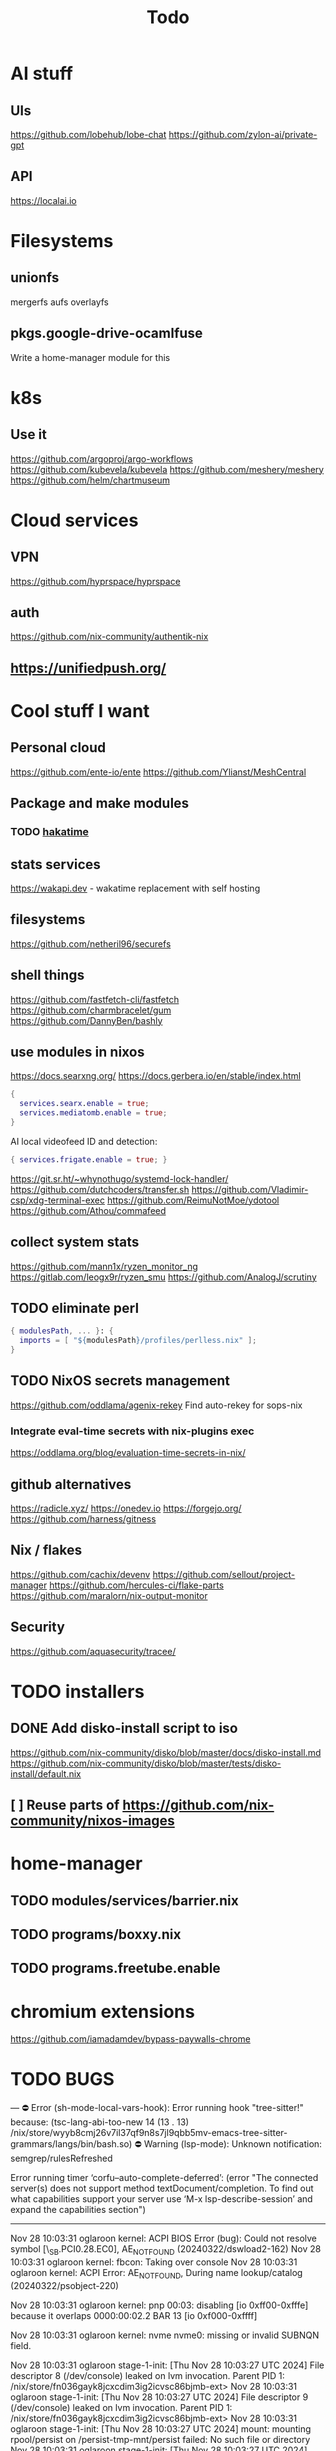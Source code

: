 #+title: Todo
* AI stuff
:PROPERTIES:
:ID:       7b24f164-1e86-4695-b837-820c3cee3d12
:END:
** UIs
:PROPERTIES:
:ID:       e24d7c00-c8a5-4fca-9665-1bdf7d616dc0
:END:
https://github.com/lobehub/lobe-chat
https://github.com/zylon-ai/private-gpt
** API
:PROPERTIES:
:ID:       3f0393ed-979c-4df9-85a7-44dddb8865b9
:END:
https://localai.io
* Filesystems
:PROPERTIES:
:ID:       3863bbfc-97ec-4ac1-88ce-6ce1670fa956
:END:
** unionfs
:PROPERTIES:
:ID:       2e990fcb-6b39-45d8-acb1-0936121ee14e
:END:
mergerfs aufs overlayfs
** pkgs.google-drive-ocamlfuse
:PROPERTIES:
:ID:       4198f42c-ea4f-4d2d-9055-ac451ada6c97
:END:
Write a home-manager module for this
* k8s
:PROPERTIES:
:ID:       41e38baa-b334-4e00-b78e-93aec93855ef
:END:
** Use it
:PROPERTIES:
:ID:       c79709e6-9613-4e63-8b3c-1a5f6a414436
:END:
https://github.com/argoproj/argo-workflows
https://github.com/kubevela/kubevela
https://github.com/meshery/meshery
https://github.com/helm/chartmuseum
* Cloud services
:PROPERTIES:
:ID:       075e2565-c4fd-46fc-b035-fb0bb5498ae4
:END:
** VPN
:PROPERTIES:
:ID:       45f6d0a3-6a04-40d8-9a7c-98db1063d3e6
:END:
https://github.com/hyprspace/hyprspace
** auth
:PROPERTIES:
:ID:       6ce9fe62-18fd-4c76-8690-d0271c82372e
:END:
https://github.com/nix-community/authentik-nix
** https://unifiedpush.org/
:PROPERTIES:
:ID:       134ad9d4-526f-4bb4-8124-98a8a3103cb7
:END:
* Cool stuff I want
:PROPERTIES:
:ID:       b399871a-4b35-4b8c-b376-5f7480482a7b
:END:
** Personal cloud
:PROPERTIES:
:ID:       d2edc434-d48d-4a91-96b6-379a4bc757d8
:END:
https://github.com/ente-io/ente
https://github.com/Ylianst/MeshCentral

** Package and make modules
:PROPERTIES:
:ID:       4004819f-6cb8-4964-9a13-c85377d76934
:END:
*** TODO [[https://github.com/mujx/hakatime/pull/100][hakatime]]
:PROPERTIES:
:ID:       9eb06f37-eaf5-4894-b0a6-96a03c4a63d1
:END:
** stats services
:PROPERTIES:
:ID:       bc8d1b8b-40b9-4cf8-88d6-8dd8adc2f185
:END:
https://wakapi.dev - wakatime replacement with self hosting
** filesystems
:PROPERTIES:
:ID:       99971de1-058b-470d-8528-8ef2801efab0
:END:
https://github.com/netheril96/securefs
** shell things
:PROPERTIES:
:ID:       fbce2c78-f219-4487-8bcd-f43e2492c9a0
:END:
https://github.com/fastfetch-cli/fastfetch
https://github.com/charmbracelet/gum
https://github.com/DannyBen/bashly
** use modules in nixos
:PROPERTIES:
:ID:       c6c6203c-44e0-4d4c-949c-0a1009ea11f6
:END:
https://docs.searxng.org/
https://docs.gerbera.io/en/stable/index.html
#+begin_src nix
{
  services.searx.enable = true;
  services.mediatomb.enable = true;
}
#+end_src
AI local videofeed ID and detection:
#+begin_src nix
{ services.frigate.enable = true; }
#+end_src
https://git.sr.ht/~whynothugo/systemd-lock-handler/
https://github.com/dutchcoders/transfer.sh
https://github.com/Vladimir-csp/xdg-terminal-exec
https://github.com/ReimuNotMoe/ydotool
https://github.com/Athou/commafeed
** collect system stats
:PROPERTIES:
:ID:       345d470f-6085-4d80-8a36-8a055d7f7b08
:END:
https://github.com/mann1x/ryzen_monitor_ng
https://gitlab.com/leogx9r/ryzen_smu
https://github.com/AnalogJ/scrutiny
** TODO eliminate perl
:PROPERTIES:
:ID:       ceb7bcd3-eaad-4c4c-84f3-c8c3020a89c6
:END:
#+begin_src nix
{ modulesPath, ... }: {
  imports = [ "${modulesPath}/profiles/perlless.nix" ];
}
#+end_src
** TODO NixOS secrets management
:PROPERTIES:
:ID:       40cf0d9e-490a-4f73-8918-e5d456134178
:END:
https://github.com/oddlama/agenix-rekey
Find auto-rekey for sops-nix

*** Integrate eval-time secrets with nix-plugins exec
:PROPERTIES:
:ID:       9ca4c195-3ab3-4c2e-a173-755e5cd5f708
:END:
https://oddlama.org/blog/evaluation-time-secrets-in-nix/
** github alternatives
:PROPERTIES:
:ID:       adffb753-93a4-4392-9041-fbd030ebd5ae
:END:
https://radicle.xyz/
https://onedev.io
https://forgejo.org/
https://github.com/harness/gitness
** Nix / flakes
:PROPERTIES:
:ID:       c61fbc85-c1f4-4229-aa19-e9614c425e9c
:END:
https://github.com/cachix/devenv
https://github.com/sellout/project-manager
https://github.com/hercules-ci/flake-parts
https://github.com/maralorn/nix-output-monitor
** Security
:PROPERTIES:
:ID:       261ae2ae-d32f-4a55-8ded-e3aa61bf00a2
:END:
https://github.com/aquasecurity/tracee/
* TODO installers
:PROPERTIES:
:ID:       45aa504b-e65d-4db4-abb9-4810fce7a22e
:END:
** DONE Add disko-install script to iso
:PROPERTIES:
:ID:       194e5ce6-4066-46f6-88d5-2e77661457bb
:END:
https://github.com/nix-community/disko/blob/master/docs/disko-install.md
https://github.com/nix-community/disko/blob/master/tests/disko-install/default.nix
** [ ] Reuse parts of https://github.com/nix-community/nixos-images
:PROPERTIES:
:ID:       95b406a6-3a8b-4891-8107-1e59137db259
:END:
* home-manager
:PROPERTIES:
:ID:       4c1f7749-40c2-4f79-97c3-82a1545a5deb
:END:
** TODO modules/services/barrier.nix
:PROPERTIES:
:ID:       763250df-a91a-413a-ad5c-9be6d13daf19
:END:
** TODO programs/boxxy.nix
:PROPERTIES:
:ID:       b4090350-3506-47e5-965c-9d351654e2e7
:END:
** TODO programs.freetube.enable
:PROPERTIES:
:ID:       22698d5c-48bf-4b00-b0cb-f3b8f3fa9db8
:END:
* chromium extensions
:PROPERTIES:
:ID:       231ec13a-ac92-4373-ac26-ef7e6071e831
:END:
https://github.com/iamadamdev/bypass-paywalls-chrome
* TODO BUGS
:PROPERTIES:
:ID:       f12e6764-d423-4cd5-9e26-9b8d5adaf7aa
:END:
---
⛔ Error (sh-mode-local-vars-hook): Error running hook "tree-sitter!" because: (tsc-lang-abi-too-new 14 (13 . 13) /nix/store/wyyb8cmj26v7il37qf9n8s7jl9qbb5mv-emacs-tree-sitter-grammars/langs/bin/bash.so)
⛔ Warning (lsp-mode): Unknown notification: semgrep/rulesRefreshed

Error running timer ‘corfu--auto-complete-deferred’: (error "The connected server(s) does not support method textDocument/completion.
To find out what capabilities support your server use ‘M-x lsp-describe-session’
and expand the capabilities section")

--------


Nov 28 10:03:31 oglaroon kernel: ACPI BIOS Error (bug): Could not resolve symbol [\_SB.PCI0.28.EC0], AE_NOT_FOUND (20240322/dswload2-162)
Nov 28 10:03:31 oglaroon kernel: fbcon: Taking over console
Nov 28 10:03:31 oglaroon kernel: ACPI Error: AE_NOT_FOUND, During name lookup/catalog (20240322/psobject-220)

Nov 28 10:03:31 oglaroon kernel: pnp 00:03: disabling [io  0xff00-0xfffe] because it overlaps 0000:00:02.2 BAR 13 [io  0xf000-0xffff]

Nov 28 10:03:31 oglaroon kernel: nvme nvme0: missing or invalid SUBNQN field.

Nov 28 10:03:31 oglaroon stage-1-init: [Thu Nov 28 10:03:27 UTC 2024] File descriptor 8 (/dev/console) leaked on lvm invocation. Parent PID 1: /nix/store/fn036gayk8jcxcdim3ig2icvsc86bjmb-ext>
Nov 28 10:03:31 oglaroon stage-1-init: [Thu Nov 28 10:03:27 UTC 2024] File descriptor 9 (/dev/console) leaked on lvm invocation. Parent PID 1: /nix/store/fn036gayk8jcxcdim3ig2icvsc86bjmb-ext>
Nov 28 10:03:31 oglaroon stage-1-init: [Thu Nov 28 10:03:27 UTC 2024] mount: mounting rpool/persist on /persist-tmp-mnt/persist failed: No such file or directory
Nov 28 10:03:31 oglaroon stage-1-init: [Thu Nov 28 10:03:27 UTC 2024] umount: can't unmount /persist-tmp-mnt/persist: Invalid argument
Nov 28 10:03:31 oglaroon stage-1-init: [Thu Nov 28 10:03:27 UTC 2024] cannot open 'rpool/root@blank': dataset does not exist

Nov 28 10:03:32 oglaroon kernel: ccp 0000:03:00.2: ccp: unable to access the device: you might be running a broken BIOS.

Nov 28 10:03:32 oglaroon systemd[1]: Invalid unit name "actkbd@/dev/input/event2.service" escaped as "actkbd@-dev-input-event2.service" (maybe you should use systemd-escape?).

Nov 28 10:03:32 oglaroon systemd[1]: Invalid unit name "actkbd@/dev/input/event0.service" escaped as "actkbd@-dev-input-event0.service" (maybe you should use systemd-escape?).

Nov 28 10:03:32 oglaroon systemd[1]: Invalid unit name "actkbd@/dev/input/event3.service" escaped as "actkbd@-dev-input-event3.service" (maybe you should use systemd-escape?).

Nov 28 10:03:32 oglaroon systemd[1]: Invalid unit name "actkbd@/dev/input/event1.service" escaped as "actkbd@-dev-input-event1.service" (maybe you should use systemd-escape?).

Nov 28 10:03:32 oglaroon systemd[1]: Invalid unit name "actkbd@/dev/input/event5.service" escaped as "actkbd@-dev-input-event5.service" (maybe you should use systemd-escape?).

Nov 28 10:03:32 oglaroon systemd[1]: home.mount: Directory /home to mount over is not empty, mounting anyway.

Nov 28 10:03:32 oglaroon (rpcbind)[2076]: rpcbind.service: Referenced but unset environment variable evaluates to an empty string: RPCBIND_OPTIONS

Nov 28 10:03:33 oglaroon dbus-broker-launch[2154]: Invalid user-name in /nix/store/xs8v1b6xi2pvw8551p1kypbc4nhfhvyl-system-path/share/dbus-1/system.d/pulseaudio-system.conf +27: user="pulse"
Nov 28 10:03:33 oglaroon dbus-broker-launch[2154]: Invalid user-name in /nix/store/drdz2gycz8qrxixw600vfxy1099g1f9r-NetworkManager-openconnect-1.2.10/share/dbus-1/system.d/nm-openconnect-serv
ice.conf +9: user="nm-openconnect"

# journalctl -b0|grep 'Ignoring duplicate name'

Nov 28 10:03:33 oglaroon (uetoothd)[2165]: bluetooth.service: ConfigurationDirectory 'bluetooth' already exists but the mode is different. (File system: 755 ConfigurationDirectoryMode: 555)

Nov 28 10:03:33 oglaroon dpf7iqbmjr6lj3iz66g00c0rbwg0j9sn-audit-disable[2178]: No rules

Nov 28 10:03:34 oglaroon bluetoothd[2165]: src/plugin.c:init_plugin() System does not support asha plugin

Nov 28 10:03:34 oglaroon sm-notify[2736]: Failed to open sm: No such file or directory
Nov 28 10:03:34 oglaroon sm-notify[2736]: Failed to open directory sm.bak: No such file or directory

Nov 28 10:03:34 oglaroon hm-activate-admin[3476]: Failed to load one or more themes from '/home/admin/.config/bat/themes' (reason: 'Invalid syntax theme settings')

Nov 28 10:03:34 oglaroon adguardhome[2808]: 2024/11/28 10:03:34.720939 [info] permcheck: SECURITY WARNING: directory "/var/lib/private/AdGuardHome" has unexpected permissions 0755; want 0700
Nov 28 10:03:34 oglaroon adguardhome[2808]: 2024/11/28 10:03:34.720959 [info] permcheck: SECURITY WARNING: directory "/var/lib/private/AdGuardHome/data" has unexpected permissions 0755; want 0700
Nov 28 10:03:34 oglaroon adguardhome[2808]: 2024/11/28 10:03:34.720970 [info] permcheck: SECURITY WARNING: directory "/var/lib/private/AdGuardHome/data/filters" has unexpected permissions 0755; want 0700
Nov 28 10:03:34 oglaroon adguardhome[2808]: 2024/11/28 10:03:34.720977 [info] permcheck: SECURITY WARNING: file "/var/lib/private/AdGuardHome/data/sessions.db" has unexpected permissions 0644; want 0600
Nov 28 10:03:34 oglaroon adguardhome[2808]: 2024/11/28 10:03:34.721038 [info] permcheck: SECURITY WARNING: file "/var/lib/private/AdGuardHome/data/querylog.json" has unexpected permissions 0644; want 0600
Nov 28 10:03:34 oglaroon adguardhome[2808]: 2024/11/28 10:03:34.721057 [info] permcheck: SECURITY WARNING: file "/var/lib/private/AdGuardHome/data/stats.db" has unexpected permissions 0644; want 0600

Nov 28 10:03:35 oglaroon systemd[3856]: Geoclue agent was skipped because of an unmet condition check (ConditionUser=!@system).

Nov 28 10:03:36 oglaroon dbus-broker-launch[4123]: Service file '/run/current-system/sw/share/dbus-1/services/obex-data-server.service' is not named after the D-Bus name 'org.openobex'.

Nov 28 10:03:36 oglaroon tlp[4201]: Error in configuration at CPU_SCALING_GOVERNOR_ON_AC="ondemand": governor not available.

adguardhome journalctl -b0|grep 'does not match safe patterns'
journalctl -b0|grep 'dbus-broker-launch

Nov 28 10:03:43 oglaroon systemd[4451]: hypridle was skipped because of an unmet condition check (ConditionEnvironment=WAYLAND_DISPLAY).

NYXT:
Failed to read portal settings: GDBus.Error:org.freedesktop.DBus.Error.UnknownMethod: No such interface “org.freedesktop.portal.Settings” on object at path /org/freedesktop/portal/desktop
